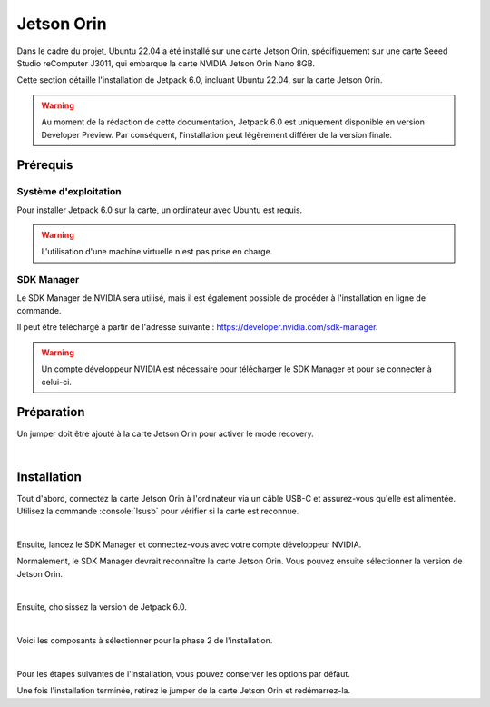 Jetson Orin
===========


Dans le cadre du projet, Ubuntu 22.04 a été installé sur une carte Jetson Orin, spécifiquement sur une carte Seeed Studio reComputer J3011, qui embarque la carte NVIDIA Jetson Orin Nano 8GB.

Cette section détaille l'installation de Jetpack 6.0, incluant Ubuntu 22.04, sur la carte Jetson Orin.

.. warning::
    Au moment de la rédaction de cette documentation, Jetpack 6.0 est uniquement disponible en version Developer Preview.
    Par conséquent, l'installation peut légèrement différer de la version finale.

Prérequis
---------

Système d'exploitation
~~~~~~~~~~~~~~~~~~~~~~

Pour installer Jetpack 6.0 sur la carte, un ordinateur avec Ubuntu est requis.

.. warning::
    L'utilisation d'une machine virtuelle n'est pas prise en charge.

SDK Manager
~~~~~~~~~~~

Le SDK Manager de NVIDIA sera utilisé, mais il est également possible de procéder à l'installation en ligne de commande.

Il peut être téléchargé à partir de l'adresse suivante : `https://developer.nvidia.com/sdk-manager <https://developer.nvidia.com/sdk-manager>`_.

.. warning::
    Un compte développeur NVIDIA est nécessaire pour télécharger le SDK Manager et pour se connecter à celui-ci.

Préparation
-----------

Un jumper doit être ajouté à la carte Jetson Orin pour activer le mode recovery.

.. thumbnail:: _images/jumper.png
    :alt: Jumper
    :align: center

|

Installation
------------

Tout d'abord, connectez la carte Jetson Orin à l'ordinateur via un câble USB-C et assurez-vous qu'elle est alimentée.
Utilisez la commande :console:`lsusb` pour vérifier si la carte est reconnue.

.. thumbnail:: _images/lsusb.png
    :alt: lsusb
    :align: center
    :scale: 25%

|

Ensuite, lancez le SDK Manager et connectez-vous avec votre compte développeur NVIDIA.

Normalement, le SDK Manager devrait reconnaître la carte Jetson Orin.
Vous pouvez ensuite sélectionner la version de Jetson Orin.

.. thumbnail:: _images/step1_select_jetson_orin.png
    :alt: Select Jetson Orin version
    :align: center

|

Ensuite, choisissez la version de Jetpack 6.0.

.. thumbnail:: _images/step1_default.png
    :alt: Select Jetpack 6.0
    :align: center

|

Voici les composants à sélectionner pour la phase 2 de l'installation.

.. thumbnail:: _images/step2.png
    :alt: Step 2
    :align: center

|

Pour les étapes suivantes de l'installation, vous pouvez conserver les options par défaut.

Une fois l'installation terminée, retirez le jumper de la carte Jetson Orin et redémarrez-la.